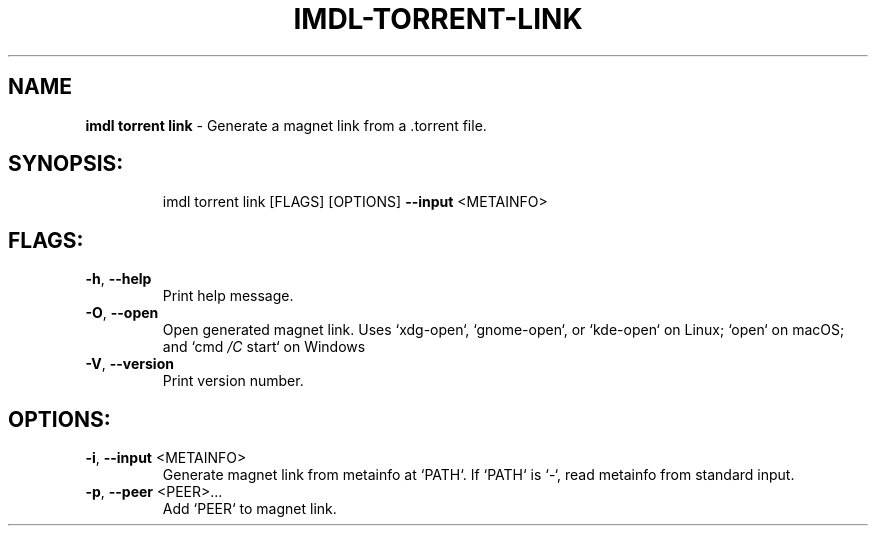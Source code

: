 .\" DO NOT MODIFY THIS FILE!  It was generated by help2man 1.47.11.
.TH IMDL-TORRENT-LINK "1" "April 2020" "Intermodal v0.1.5" "Intermodal Manual"
.SH NAME
\fBimdl\ torrent\ link\fR
- Generate a magnet link from a .torrent file.
.SH "SYNOPSIS:"
.IP
imdl torrent link [FLAGS] [OPTIONS] \fB\-\-input\fR <METAINFO>
.SH "FLAGS:"
.TP
\fB\-h\fR, \fB\-\-help\fR
Print help message.
.TP
\fB\-O\fR, \fB\-\-open\fR
Open generated magnet link. Uses `xdg\-open`, `gnome\-open`, or `kde\-open` on Linux; `open` on macOS;
and `cmd \fI\,/C\/\fP start` on Windows
.TP
\fB\-V\fR, \fB\-\-version\fR
Print version number.
.SH "OPTIONS:"
.TP
\fB\-i\fR, \fB\-\-input\fR <METAINFO>
Generate magnet link from metainfo at `PATH`. If `PATH` is `\-`, read metainfo from
standard input.
.TP
\fB\-p\fR, \fB\-\-peer\fR <PEER>...
Add `PEER` to magnet link.
